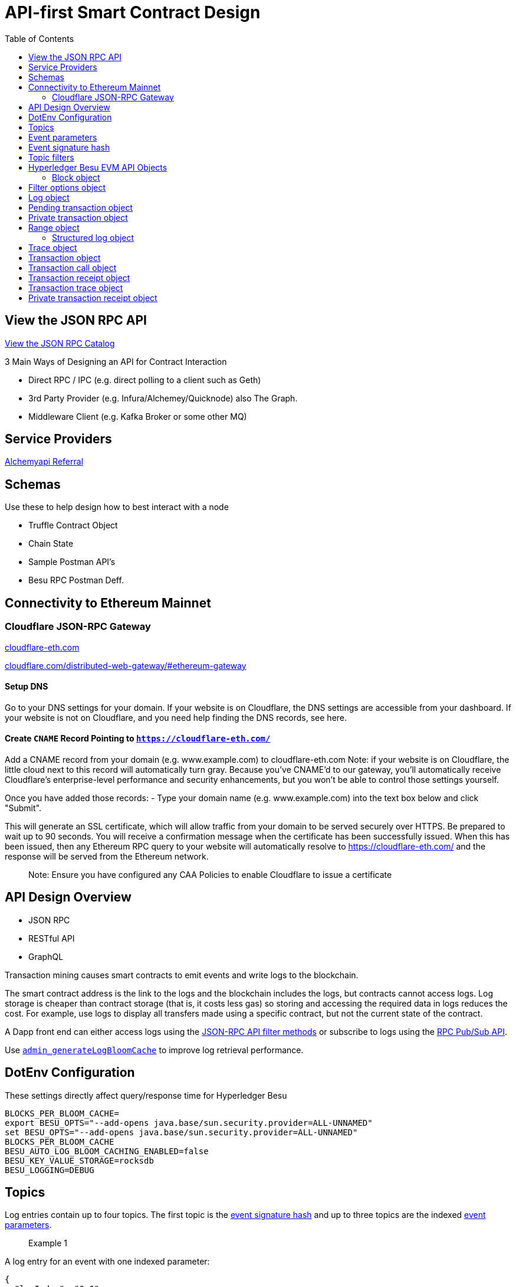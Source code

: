 :url-project: https://sambacha.github.io/besu-api
:url-docs:  https://sambacha.github.io/besu-api
:url-org: https://sambacha.github.io/
:url-group: {url-org}/besu-api
:url-site-readme: {url-group}/besu-api/blob/master/README.adoc
:url-besu: https://besu.hyperledger.org/
:public-key: /gpg/6F6EB43E.asc
:active-key: {url-group}{public-key}
:docbook:

:toc: 

= API-first Smart Contract Design 

== View the JSON RPC API 

link:https://sambacha.github.io/besu-api/[View the JSON RPC Catalog]

:description: Optimizing solidity contracts for API access, focusing on Hyperledger Besu 

3 Main Ways of Designing an API for Contract Interaction

- Direct RPC / IPC (e.g. direct polling to a client such as Geth)
- 3rd Party Provider (e.g. Infura/Alchemey/Quicknode) also The Graph.
- Middleware Client (e.g. Kafka Broker or some other MQ)

== Service Providers

link:https://dashboard.alchemyapi.io/signup?referral=496d4069-ca19-4c95-9cee-cd15c699a355[Alchemyapi Referral]


== Schemas 

Use these to help design how to best interact with a node

- Truffle Contract Object
- Chain State
- Sample Postman API's
- Besu RPC Postman Deff. 

== Connectivity to Ethereum Mainnet

=== Cloudflare JSON-RPC Gateway

link:cloudflare-eth.com/[cloudflare-eth.com]

link:https://www.cloudflare.com/distributed-web-gateway/#ethereum-gateway[cloudflare.com/distributed-web-gateway/#ethereum-gateway]

==== Setup DNS
Go to your DNS settings for your domain. If your website is on Cloudflare, the DNS settings are accessible from your 
dashboard. If your website is not on Cloudflare, and you need help finding the DNS records, see here.

==== Create `CNAME` Record Pointing to `https://cloudflare-eth.com/`

Add a CNAME record from your domain (e.g. www.example.com) to cloudflare-eth.com Note: if your website is on Cloudflare, the 
little cloud next to this record will automatically turn gray. Because you’ve CNAME’d to our gateway, you’ll automatically 
receive Cloudflare's enterprise-level performance and security enhancements, but you won’t be able to control those settings 
yourself.

Once you have added those records:
- Type your domain name (e.g. www.example.com) into the text box below and click "Submit".

This will generate an SSL certificate, which will allow traffic from your domain to be served securely over HTTPS. Be prepared 
to wait up to 90 seconds. You will receive a confirmation message when the certificate has been successfully issued. When this 
has been issued, then any Ethereum RPC query to your website will automatically resolve to https://cloudflare-eth.com/ and the 
response will be served from the Ethereum network.

> Note: Ensure you have configured any CAA Policies to enable Cloudflare to issue a certificate 


== API Design Overview 

- JSON RPC
- RESTful API
- GraphQL 

Transaction mining causes smart contracts to emit events and write logs to the blockchain.

The smart contract address is the link to the logs and the blockchain includes the logs, but
contracts cannot access logs. Log storage is cheaper than contract storage (that is, it costs less
gas) so storing and accessing the required data in logs reduces the cost. For example, use logs to
display all transfers made using a specific contract, but not the current state of the contract.

A Dapp front end can either access logs using the
xref:../HowTo/Interact/Filters/Accessing-Logs-Using-JSON-RPC.adoc[JSON-RPC API filter methods] or
subscribe to logs using the link:../HowTo/Interact/APIs/RPC-PubSub.md#logs[RPC Pub/Sub API].

Use link:../Reference/API-Methods.md#admin_generatelogbloomcache[`admin_generateLogBloomCache`] to
improve log retrieval performance.

== DotEnv Configuration

These settings directly affect query/response time for Hyperledger Besu

[source, cfg]
-----------------
BLOCKS_PER_BLOOM_CACHE=
export BESU_OPTS="--add-opens java.base/sun.security.provider=ALL-UNNAMED"
set BESU_OPTS="--add-opens java.base/sun.security.provider=ALL-UNNAMED"
BLOCKS_PER_BLOOM_CACHE
BESU_AUTO_LOG_BLOOM_CACHING_ENABLED=false
BESU_KEY_VALUE_STORAGE=rocksdb
BESU_LOGGING=DEBUG
-----------------

== Topics

Log entries contain up to four topics. The first topic is the
<<event-signature-hash,event signature hash>> and up to three topics are the indexed
<<event-parameters,event parameters>>.

> Example 1


A log entry for an event with one indexed parameter:

[source,json]
-----------------
{
  "logIndex": "0x0",
  "removed": false,
  "blockNumber": "0x84",
  "blockHash": "0x5fc573d76ec48ec80cbc43f299ebc306a8168112e3a4485c23e84e9a40f5d336",
  "transactionHash": "0xcb52f02342c2498df82c49ac26b2e91e182155c8b2a2add5b6dc4c249511f85a",
  "transactionIndex": "0x0",
  "address": "0x42699a7612a82f1d9c36148af9c77354759b210b",
  "data": "0x",
  "topics": [
    "0x04474795f5b996ff80cb47c148d4c5ccdbe09ef27551820caa9c2f8ed149cce3",
    "0x0000000000000000000000000000000000000000000000000000000000000001"
  ]
}
-----------------

== Event parameters

Up to three event parameters can have the `indexed` attribute. Logs store these indexed parameters
as `topics`. Indexed parameters are searchable and filterable.

Topics are 32 bytes. If an indexed argument is an array (including `string` and `byte` datatypes),
the log stores the keccak-256 hash of the paramater as a topic.

Log `data` includes non-indexed parameters but is difficult to search or filter.

> Example 2


A Solidity contract storing one indexed and one non-indexed parameter and has an event emitting
the value of each parameter:


* Storage.sol:
+
[source, solidity]
-----------------
pragma solidity ^0.5.1;
contract Storage {
  uint256 public valueIndexed;
  uint256 public valueNotIndexed;

  event Event1(uint256 indexed valueIndexed, uint256 valueNotIndexed);

  function setValue(uint256 _valueIndexed, uint256 _valueNotIndexed) public {
    valueIndexed = _valueIndexed;
    valueNotIndexed = _valueNotIndexed;
    emit Event1(_valueIndexed, _valueNotIndexed);
  }
}
-----------------

> Example 3


A log entry created by invoking the contract in the previous example with `valueIndexed` set to
5 and `valueNotIndexed` set to 7:


[source,json]
-----------------
 {
   "logIndex": "0x0",
   "removed": false,
   "blockNumber": "0x4d6",
   "blockHash": "0x7d0ac7c12ac9f622d346d444c7e0fa4dda8d4ed90de80d6a28814613a4884a67",
   "transactionHash": "0xe994022ada94371ace00c4e1e20663a01437846ced02f18b3f3afec827002781",
   "transactionIndex": "0x0",
   "address": "0x43d1f9096674b5722d359b6402381816d5b22f28",
   "data": "0x0000000000000000000000000000000000000000000000000000000000000007",
   "topics": [
    "0xd3610b1c54575b7f4f0dc03d210b8ac55624ae007679b7a928a4f25a709331a8",
    "0x0000000000000000000000000000000000000000000000000000000000000005"
   ]
 }
-----------------

== Event signature hash

The first topic in a log entry is always the event signature hash. The event signature hash is
a keccak-256 hash of the event name and input argument types, with argument names ignored. For
example, the event `Hello(uint256 worldId)` has the signature hash `keccak('Hello(uint256)')`. The
signature identifies to which event log topics belong.

> Example 4


A Solidity contract with two different events:

* Storage.sol:
+
[source, solidity]
-----------------
pragma solidity ^0.5.1;

contract Storage {

uint256 public valueA;
uint256 public valueB;

     event Event1(uint256 indexed valueA);
     event Event2(uint256 indexed valueB);

     function setValue(uint256 _valueA) public {
       valueA = _valueA;
       emit Event1(_valueA);
     }

     function setValueAgain(uint256 _valueB) public {
       valueB = _valueB;
       emit Event2(_valueB);
     }
   }
-----------------

The event signature hash for event 1 is `keccak('Event1(uint256)')` and the event signature hash
for event 2 is `keccak('Event2(uint256)')`. The hashes are:

* `04474795f5b996ff80cb47c148d4c5ccdbe09ef27551820caa9c2f8ed149cce3` for **event 1**
* `06df6fb2d6d0b17a870decb858cc46bf7b69142ab7b9318f7603ed3fd4ad240e` for **event 2.**

> Informative

 You can use a library keccak (sha3) hash function, such as provided in
 [Web3.js](https://web3js.readthedocs.io/en/v1.2.11/web3-utils.html?highlight=sha3#sha3), or an online tool,
 such as link:https://emn178.github.io/online-tools/keccak_256.html, to generate event signature
 hashes.

> Example 5


Log entries from invoking the Solidity contract in the previous example:

[source, json]
-----------------
[
  {
    "logIndex": "0x0",
    "removed": false,
    "blockNumber": "0x84",
    "blockHash": "0x5fc573d76ec48ec80cbc43f299ebc306a8168112e3a4485c23e84e9a40f5d336",
    "transactionHash": "0xcb52f02342c2498df82c49ac26b2e91e182155c8b2a2add5b6dc4c249511f85a",
    "transactionIndex": "0x0",
    "address": "0x42699a7612a82f1d9c36148af9c77354759b210b",
    "data": "0x",
    "topics": [
      "0x04474795f5b996ff80cb47c148d4c5ccdbe09ef27551820caa9c2f8ed149cce3",
      "0x0000000000000000000000000000000000000000000000000000000000000001"
    ]
  },
  {
    "logIndex": "0x0",
    "removed": false,
    "blockNumber": "0x87",
    "blockHash": "0x6643a1e58ad857f727552e4572b837a85b3ca64c4799d085170c707e4dad5255",
    "transactionHash": "0xa95295fcea7df3b9e47ab95d2dadeb868145719ed9cc0e6c757c8a174e1fcb11",
    "transactionIndex": "0x0",
    "address": "0x42699a7612a82f1d9c36148af9c77354759b210b",
    "data": "0x",
    "topics": [
      "0x06df6fb2d6d0b17a870decb858cc46bf7b69142ab7b9318f7603ed3fd4ad240e",
      "0x0000000000000000000000000000000000000000000000000000000000000002"
    ]
  }
]
-----------------


== Topic filters

link:../Reference/API-Objects.md#filter-options-object[Filter options objects] have a `topics` key to
filter logs by topics.

Topics are order-dependent. A transaction with a log containing topics `[A, B]` matches with the
following topic filters:

* `[]` - Match any topic
* `[A]` - Match A in first position
* `[[null], [B]]` - Match any topic in first position AND B in second position
* `[[A],[B]]` - Match A in first position AND B in second position
* `[[A, C], [B, D]]` - Match (A OR C) in first position AND (B OR D) in second position.

> Example 6


The following filter option object returns log entries for the
[Event Parameters example contract](#event-parameters) with `valueIndexed` set to 5 or 9:

[source, json]
-----------------
{
  "fromBlock":"earliest",
  "toBlock":"latest",
  "address":"0x43d1f9096674b5722d359b6402381816d5b22f28",
  "topics":[
   ["0xd3610b1c54575b7f4f0dc03d210b8ac55624ae007679b7a928a4f25a709331a8"],
   ["0x0000000000000000000000000000000000000000000000000000000000000005", "0x0000000000000000000000000000000000000000000000000000000000000009"]
  ]
}
-----------------


== Hyperledger Besu EVM API Objects 

The following objects are parameters for or returned by Besu API methods.

=== Block object

Returned by link:API-Methods.md#eth_getblockbyhash[`eth_getBlockByHash`] and link:API-Methods.md#eth_getblockbynumber[`eth_getBlockByNumber`].

|===
| Key | Type | Value

| *number*
| _Quantity_, Integer
| Block number.
`null` when block is pending.

| *hash*
| _Data_, 32 bytes
| Hash of the block.
`null` when block is pending.

| *parentHash*
| _Data_, 32 bytes
| Hash of the parent block.

| *nonce*
| _Data_, 8 bytes
| Hash of the generated proof of work.
`null` when block is pending.

| *sha3Uncles*
| _Data_, 32 bytes
| SHA3 of the uncle's data in the block.

| *logsBloom*
| _Data_, 256 bytes
| Bloom filter for the block logs.
`null` when block is pending.

| *transactionsRoot*
| _Data_, 32 bytes
| Root of the transaction trie for the block.

| *stateRoot*
| Data, 32 bytes
| Root of the final state trie for the block.

| *receiptsRoot*
| Data, 32 bytes
| Root of the receipts trie for the block.

| *miner*
| Data, 20 bytes
| Address to pay mining rewards to.

| *difficulty*
| Quantity, Integer
| Difficulty for this block.

| *totalDifficulty*
| Quantity, Integer
| Total difficulty of the chain until this block.

| *extraData*
| Data
| Extra data field for this block.
The first 32 bytes is vanity data you can set using the link:../Reference/CLI/CLI-Syntax.md#miner-extra-data[`--miner-extra-data`] command line option.
Stores extra data when used with link:../HowTo/Configure/Consensus-Protocols/Clique.md#genesis-file[Clique] and link:../HowTo/Configure/Consensus-Protocols/IBFT.md#genesis-file[IBFT].

| *size*
| Quantity, Integer
| Size of block in bytes.

| *gasLimit*
| Quantity
| Maximum gas allowed in this block.

| *gasUsed*
| Quantity
| Total gas used by all transactions in this block.

| *timestamp*
| Quantity
| Unix timestamp for block assembly.

| *transactions*
| Array
| Array of <<transaction-object,transaction objects>>, or 32 byte transaction hashes depending on the specified boolean parameter.

| *uncles*
| Array
| Array of uncle hashes.
|===

= Filter options object

Parameter for link:API-Methods.md#eth_newfilter[`eth_newFilter`], link:API-Methods.md#eth_getlogs[`eth_getLogs`], and link:API-Methods.md#priv_getlogs[`priv_getLogs`].
Used to link:../HowTo/Interact/Filters/Accessing-Logs-Using-JSON-RPC.xml[`filter logs`].

|===
| Key | Type | Required/Optional | Value |

| *fromBlock*
| Quantity
| Tag
| Optional
| Integer block number or `latest`, `pending`, `earliest`.
See link:../HowTo/Interact/APIs/Using-JSON-RPC-API.md#block-parameter[Block Parameter].
Default is `latest`.

| *toBlock*
| Quantity
| Tag
| Optional
| Integer block number or `latest`, `pending`, `earliest`.
See link:../HowTo/Interact/APIs/Using-JSON-RPC-API.md#block-parameter[Block Parameter].
Default is `latest`.

| *address*
| Data
| Array
| Optional
| Contract address or array of addresses from which link:../Concepts/Events-and-Logs.xml[logs] originate.

| *topics*
| Array of Data, 32 bytes each
| Optional
| Array of topics by which to link:../Concepts/Events-and-Logs.md#topic-filters[filter logs].
|
|===

link:API-Methods.md#eth_getlogs[`eth_getLogs`] and link:API-Methods.md#priv_getlogs[`priv_getLogs`] have an extra key.

|===
| Key | Type | Required/Optional | Value

| *blockhash*
| Data, 32 bytes
| Optional.
| Hash of block for which to return logs.
If you specify `blockhash`, you cannot specify `fromBlock` and `toBlock`.
|===

= Log object

Returned by link:API-Methods.md#eth_getfilterchanges[`eth_getFilterChanges`] and link:API-Methods.md#priv_getlogs[`priv_getLogs`].
<<transaction-receipt-object,`Transaction receipt objects`>> can contain an array of log objects.

|===
| Key | Type | Value

| *removed*
| Tag
| `true` if log removed because of a chain reorganization.
`false` if a valid log.

| *logIndex*
| Quantity, Integer
| Log index position in the block.
`null` when log is pending.

| *transactionIndex*
| Quantity, Integer
| Index position of the starting transaction for the log.
`null` when log is pending.

| *transactionHash*
| Data, 32 bytes
| Hash of the starting transaction for the log.
`null` when log is pending.

| *blockHash*
| Data, 32 bytes
| Hash of the block that includes the log.
`null` when log is pending.

| *blockNumber*
| Quantity
| Number of block that includes the log.
`null` when log is pending.

| *address*
| Data, 20 bytes
| Address the log originated from.

| *data*
| Data
| Non-indexed arguments of the log.

| *topics*
| Array of Data, 32 bytes each
| link:../Concepts/Events-and-Logs.md#event-signature-hash[Event signature hash] and 0 to 3 link:../Concepts/Events-and-Logs.md#event-parameters[indexed log arguments].
|===

= Pending transaction object

Returned by link:API-Methods.md#txpool_besupendingtransactions[`txpool_besuPendingTransactions`].

|===
| Key | Type | Value

| *from*
| Data, 20 bytes
| Address of the sender.

| *gas*
| Quantity
| Gas provided by the sender.

| *gasPrice*
| Quantity
| Gas price, in wei, provided by the sender.

| *hash*
| Data, 32 bytes
| Hash of the transaction.

| *input*
| Data
| Data sent with the transaction to create or invoke a contract.

| *nonce*
| Quantity
| Number of transactions made by the sender before this one.

| *to*
| Data, 20 bytes
| Address of the receiver.
`null` if a contract creation transaction.

| *value*
| Quantity
| Value transferred, in wei.

| *v*
| Quantity
| ECDSA Recovery ID.

| *r*
| Data, 32 bytes
| ECDSA signature r.

| *s*
| Data, 32 bytes
| ECDSA signature s.
|===

= Private transaction object

Returned by link:API-Methods.md#priv_getprivatetransaction[`priv_getPrivateTransaction`].

|===
| Key | Type | Value

| *from*
| Data, 20 bytes
| Address of the sender.

| *gas*
| Quantity
| Gas provided by the sender.

| *gasPrice*
| Quantity
| Gas price, in Wei, provided by the sender.

| *hash*
| Data, 32 bytes
| Hash of the transaction.

| *input*
| Data
| The data to create or invoke a contract.

| *nonce*
| Quantity
| Number of transactions made by the sender to the privacy group before this one.

| *to*
| Data, 20 bytes
| `null` if a contract creation transaction, otherwise, the contract address.

| *value*
| Quantity
| `null` because private transactions cannot transfer Ether.

| *v*
| Quantity
| ECDSA Recovery ID.

| *r*
| Data, 32 bytes
| ECDSA signature r.

| *s*
| Data, 32 bytes
| ECDSA signature s.

| *privateFrom*
| Data, 32 bytes
| https://docs.orion.pegasys.tech/en/stable/[Orion] public key of the sender.

| *privateFor*
| Array of Data, 32 bytes each
| https://docs.orion.pegasys.tech/en/stable/[Orion] public keys of recipients.
Not returned if using `privacyGroupId` to link:../Concepts/Privacy/Privacy-Groups.md#privacy-types[send the transaction].

| *privacyGroupId*
| Data, 32 bytes
| https://docs.orion.pegasys.tech/en/stable/[Orion] privacy group ID of recipients.
Not returned if using `privateFor` to link:../Concepts/Privacy/Privacy-Groups.md#privacy-types[send the transaction].

| *restriction*
| String
| Must be link:../Concepts/Privacy/Private-Transactions.xml[`restricted`].
|===

= Range object

Returned by link:API-Methods.md#debug_storagerangeat[`debug_storageRangeAt`].

|===
| Key | Type | Value

| *storage*
| Object
| Key hash and value.
Preimage key is null if it falls outside the cache.

| *nextKey*
| Hash
| Hash of next key if further storage in range.
Otherwise, not included.
|===

== Structured log object

Log information returned as part of the <<trace-object,Trace object>>.

|===
| Key | Type | Value

| *pc*
| Integer
| Current program counter.

| *op*
| String
| Current OpCode.

| *gas*
| Integer
| Gas remaining.

| *gasCost*
| Integer
| Cost in wei of each gas unit.

| *depth*
| Integer
| Execution depth.

| *exceptionalHaltReasons*
| Array
| One or more strings representing an error condition causing the EVM execution to terminate.
These strings suggest that EVM execution terminated for reasons such as running out of gas or attempting to execute an unknown instruction.
Generally a single exceptional halt reason returns but it's possible for more than one to occur at once.

| *stack*
| Array of 32 byte arrays
| EVM execution stack before executing current operation.

| *memory*
| Array of 32 byte arrays
| Memory space of the contract before executing current operation.

| *storage*
| Object
| Storage entries changed by the current transaction.
|===

= Trace object

Returned by link:API-Methods.md#debug_traceblock[`debug_traceBlock`], link:API-Methods.md#debug_traceblockbyhash[`debug_traceBlockByHash`], link:API-Methods.md#debug_traceblockbynumber[`debug_traceBlockByNumber`], and link:API-Methods.md#debug_tracetransaction[`debug_traceTransaction`].

|===
| Key | Type | Value

| *gas*
| Integer
| Gas used by the transaction.

| *failed*
| Boolean
| True if transaction failed, otherwise, false.

| *returnValue*
| String
| Bytes returned from transaction execution (without a `0x` prefix).

| *structLogs*
| Array
| Array of structured log objects.
|===

= Transaction object

Returned by link:API-Methods.md#eth_gettransactionbyhash[`eth_getTransactionByHash`], link:API-Methods.md#eth_gettransactionbyblockhashandindex[`eth_getTransactionByBlockHashAndIndex`], and link:API-Methods.md#eth_gettransactionbyblocknumberandindex[`eth_getTransactionsByBlockNumberAndIndex`].

|===
| Key | Type | Value

| *blockHash*
| Data, 32 bytes
| Hash of the block containing this transaction.
`null` when transaction is pending.

| *blockNumber*
| Quantity
| Block number of the block containing this transaction.
`null` when transaction is pending.

| *from*
| Data, 20 bytes
| Address of the sender.

| *gas*
| Quantity
| Gas provided by the sender.

| *gasPrice*
| Quantity
| Gas price, in wei, provided by the sender.

| *hash*
| Data, 32 bytes
| Hash of the transaction.

| *input*
| Data
| Data sent with the transaction to create or invoke a contract.
For link:../Concepts/Privacy/Privacy-Overview.xml[private transactions], it's a pointer to the transaction location in https://docs.orion.pegasys.tech/en/stable/[Orion].

| *nonce*
| Quantity
| Number of transactions made by the sender before this one.

| *to*
| Data, 20 bytes
| Address of the receiver.
`null` if a contract creation transaction.

| *transactionIndex*
| Quantity, Integer
| Index position of the transaction in the block.
`null` when transaction is pending.

| *value*
| Quantity
| Value transferred, in wei.

| *v*
| Quantity
| ECDSA Recovery ID.

| *r*
| Data, 32 bytes
| ECDSA signature r.

| *s*
| Data, 32 bytes
| ECDSA signature s.
|===

= Transaction call object

Parameter for link:API-Methods.md#eth_call[`eth_call`] and link:API-Methods.md#eth_estimategas[`eth_estimateGas`].

!!!note

 All parameters are optional for [`eth_estimateGas`](API-Methods.md#eth_estimategas).

|===
| Key | Type | Required/Optional | Value

| *from*
| Data, 20 bytes
| Optional
| Address of the transaction sender.

| *to*
| Data, 20 bytes
| Required
| Address of the transaction receiver.

| *gas*
| Quantity, Integer
| Optional
| Gas provided for the transaction execution.
`eth_call` consumes zero gas, but other executions might need this parameter.
`eth_estimateGas` ignores this value.

| *gasPrice*
| Quantity, Integer
| Optional
| Price used for each paid gas.

| *value*
| Quantity, Integer
| Optional
| Value sent with this transaction.

| *data*
| Data
| Optional
| Hash of the method signature and encoded parameters.
For details, see https://solidity.readthedocs.io/en/develop/abi-spec.html[Ethereum Contract ABI].
|===

= Transaction receipt object

Returned by link:API-Methods.md#eth_gettransactionreceipt[`eth_getTransactionReceipt`].

|===
| Key | Type | Value

| *blockHash*
| Data, 32 bytes
| Hash of block containing this transaction.

| *blockNumber*
| Quantity
| Block number of block containing this transaction.

| *contractAddress*
| Data, 20 bytes
| Contract address created, if contract creation transaction, otherwise, `null`.

| *cumulativeGasUsed*
| Quantity
| Total amount of gas used by previous transactions in the block and this transaction.

| *from*
| Data, 20 bytes
| Address of the sender.

| *gasUsed*
| Quantity
| Amount of gas used by this specific transaction.

| *logs*
| Array
| Array of <<log-object,log objects>> generated by this transaction.

| *logsBloom*
| Data, 256 bytes
| Bloom filter for light clients to quickly retrieve related logs.

| *status*
| Quantity
| Either `0x1` (success) or `0x0` (failure)

| *to*
| Data, 20 bytes
| Address of the receiver, if sending ether, otherwise, null.

| *transactionHash*
| Data, 32 bytes
| Hash of the transaction.

| *transactionIndex*
| Quantity, Integer
| Index position of transaction in the block.

| *revertReason*
| String
| ABI-encoded string that displays the link:../HowTo/Send-Transactions/Revert-Reason.xml[reason for reverting the transaction].
Only available if revert reason is link:../Reference/CLI/CLI-Syntax.md#revert-reason-enabled[enabled].
|===

!!!note

 For pre-Byzantium transactions, the transaction receipt object includes the following instead
 of `status`:

|===
| Key | Type | Value

| *root*
| Data, 32 bytes
| Post-transaction stateroot
|===

= Transaction trace object

Returned by link:API-Methods.md#trace_replayblocktransactions[`trace_replayBlockTransactions`].

|===
| Key | Type | Value

| *output*
| Boolean
| Transaction result.
1 for success and 0 for failure.

| *stateDiff*
| Object
| link:Trace-Types.md#statediff[State changes in the requested block].

| *trace*
| Array
| link:Trace-Types.md#trace[Ordered list of calls to other contracts].

| *vmTrace*
| Object
| link:Trace-Types.md#vmtrace[Ordered list of EVM actions].

| *transactionHash*
| Data, 32 bytes
| Hash of the replayed transaction.
|===

= Private transaction receipt object

Returned by link:API-Methods.md#priv_getTransactionReceipt[`priv_getTransactionReceipt`].

|===
| Key | Type | Value

| *contractAddress*
| Data, 20 bytes
| Contract address created if a contract creation transaction, otherwise, `null`.

| *from*
| Data, 20 bytes
| Address of the sender.

| *output*
| Data
| RLP-encoded return value of a contract call if a value returns, otherwise, `null`.

| *commitmentHash*
| Data, 32 bytes
| Hash of the privacy marker transaction.

| *transactionHash*
| Data, 32 bytes
| Hash of the private transaction.

| *privateFrom*
| Data, 32 bytes
| https://docs.orion.pegasys.tech/en/stable/[Orion] public key of the sender.

| *privateFor* or *privacyGroupId*
| Array or Data, 32 bytes
| https://docs.orion.pegasys.tech/en/stable/[Orion] public keys or privacy group ID of the recipients.

| *status*
| Quantity
| Either `0x1` (success) or `0x0` (failure).

| *logs*
| Array
| Array of <<log-object,log objects>> generated by this private transaction.
|===
